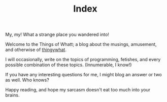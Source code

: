 #+TITLE: Index

My, my! What a strange place you wandered into!

Welcome to the Things of Whatt; a blog about the musings, amusement,
and otherwise of [[https://github.com/thingywhat/][thingywhat]].

I will occasionally, write on the topics of programming, fetishes, and
every possible combination of these topics. (Innumerable, I know!)

If you have any interesting questions for me, I might blog an answer
or two as well. Who knows?

Happy reading, and hope my sarcasm doesn't eat too much into your
brains.
